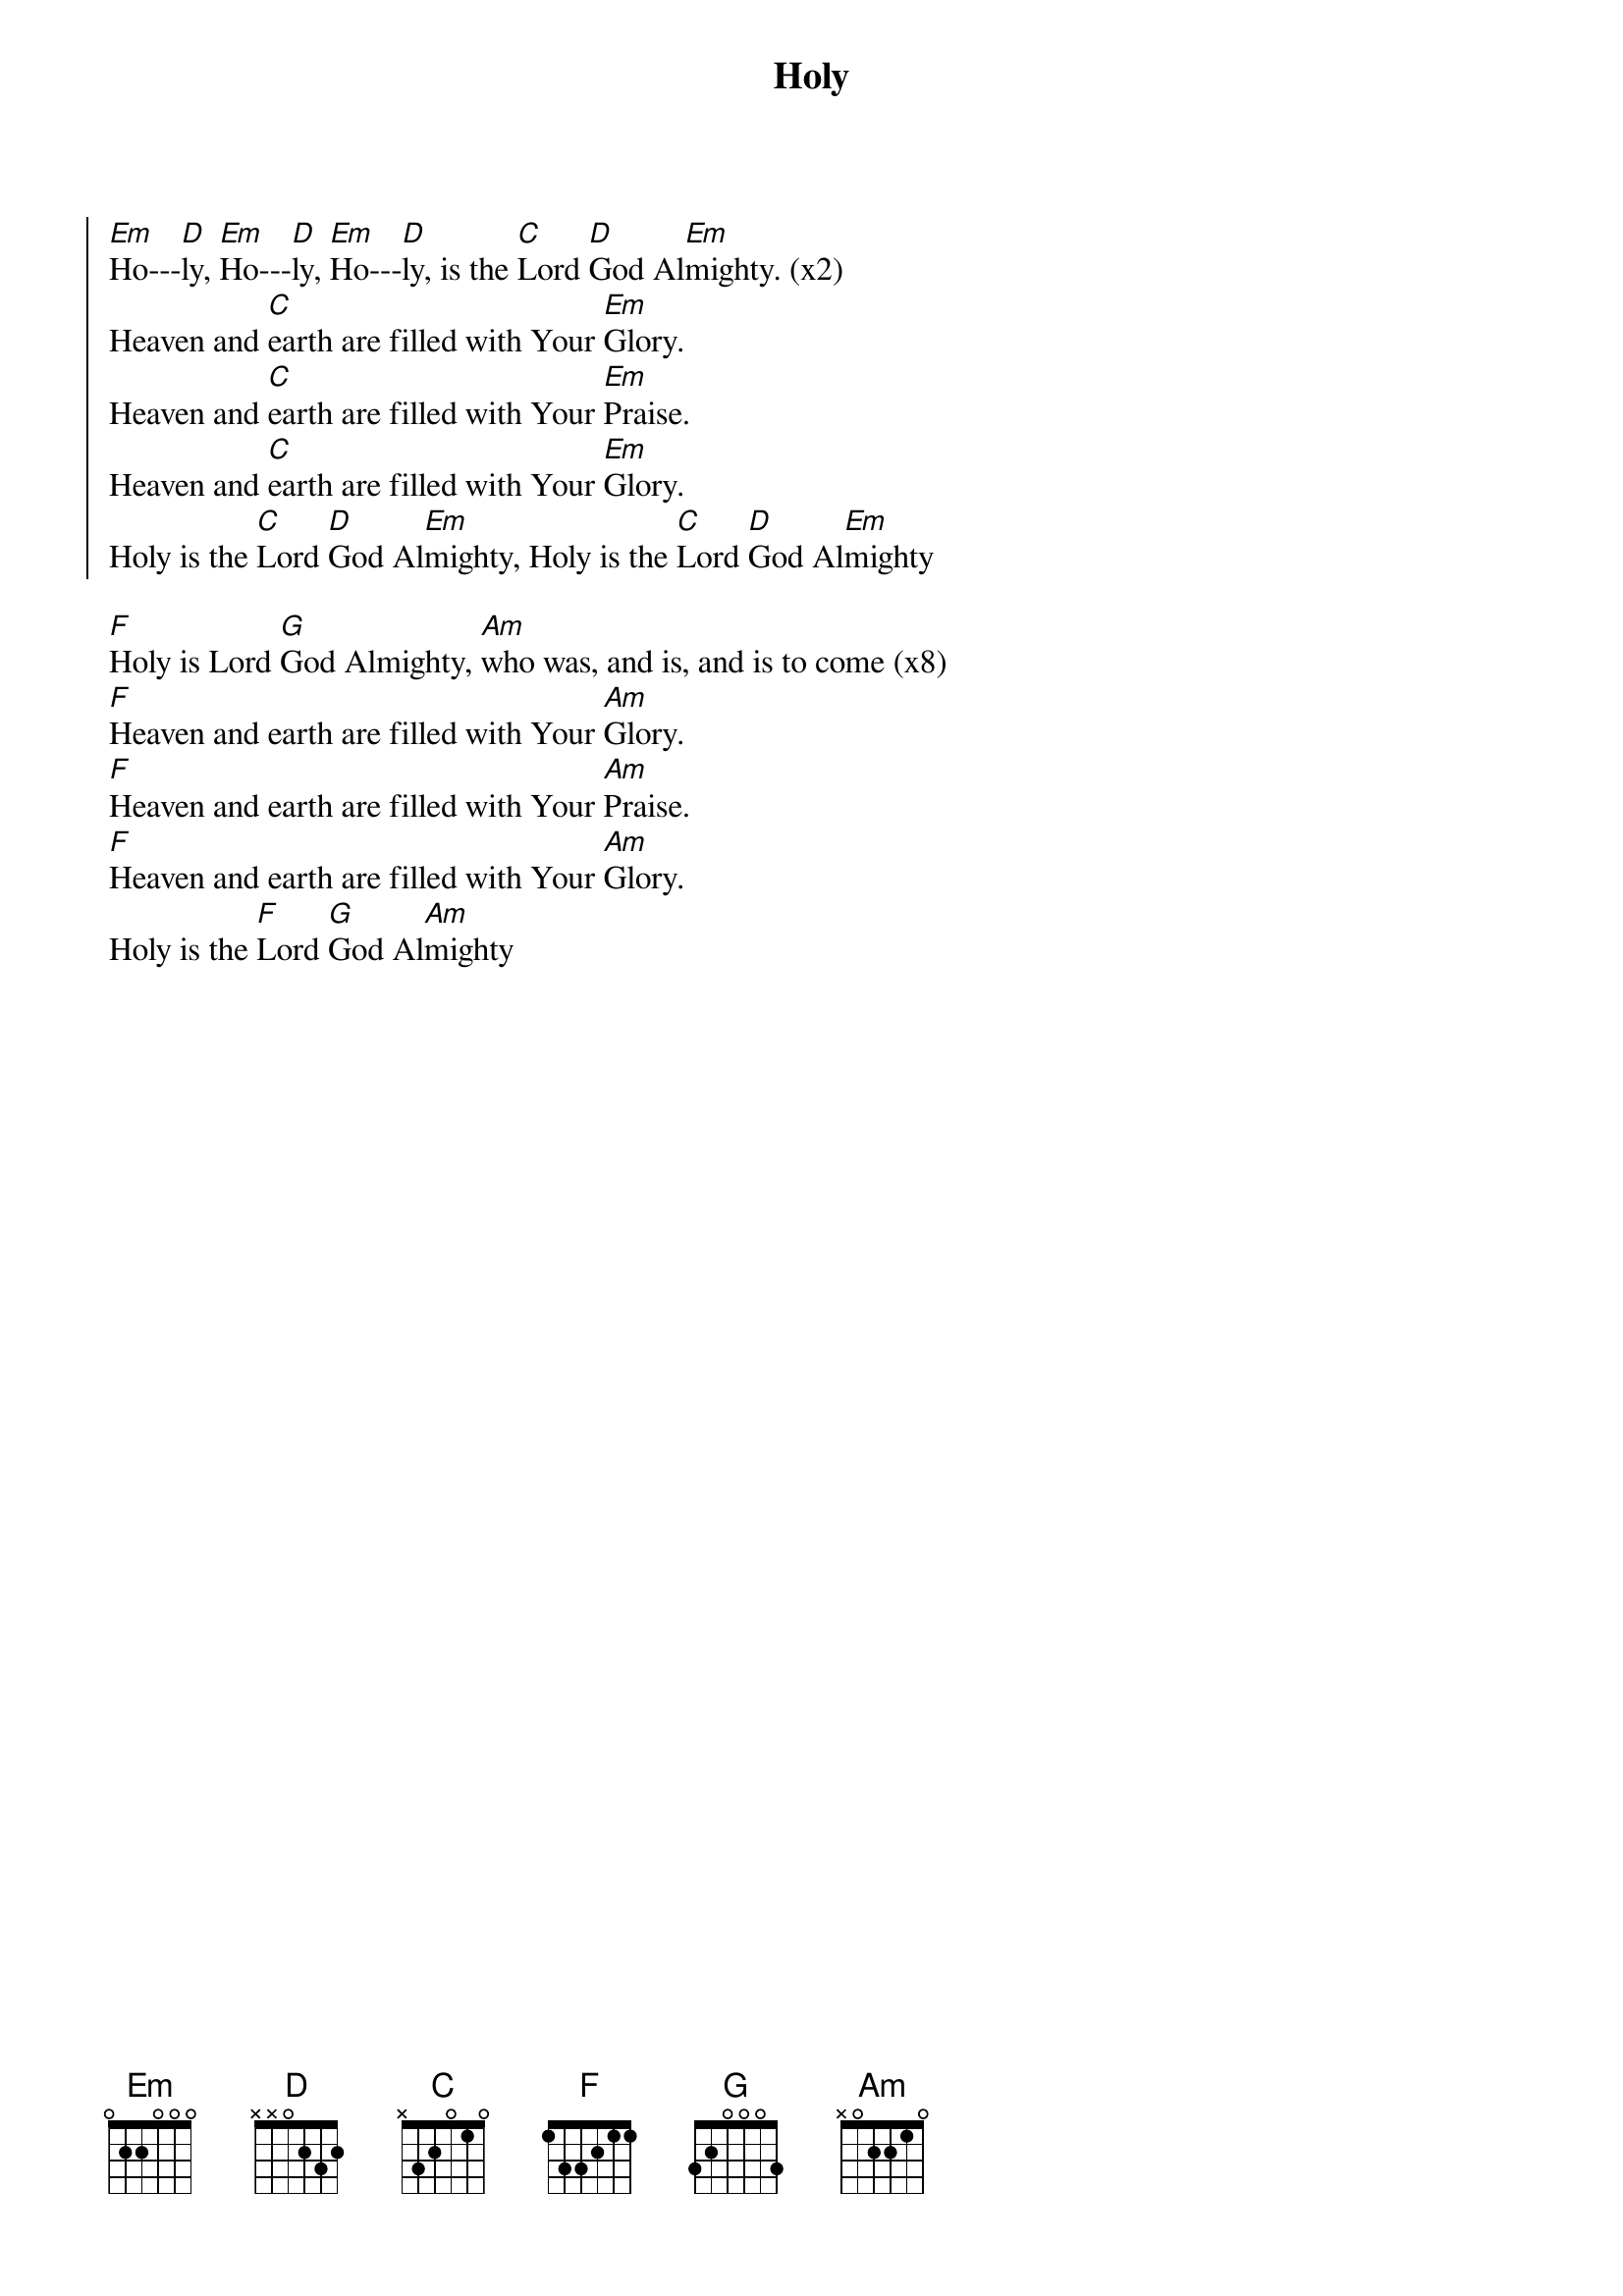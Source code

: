 {title: Holy}
{artist: Don Chaffer}
{key: Em}

{start_of_chorus}
[Em]Ho---[D]ly, [Em]Ho---[D]ly, [Em]Ho---[D]ly, is the [C]Lord [D]God Al[Em]mighty. (x2)
Heaven and [C]earth are filled with Your [Em]Glory.
Heaven and [C]earth are filled with Your [Em]Praise.
Heaven and [C]earth are filled with Your [Em]Glory.
Holy is the [C]Lord [D]God Al[Em]mighty, Holy is the [C]Lord [D]God Al[Em]mighty
{end_of_chorus}

{start_of_bridge}
[F]Holy is Lord [G]God Almighty, [Am]who was, and is, and is to come (x8)
[F]Heaven and earth are filled with Your [Am]Glory.
[F]Heaven and earth are filled with Your [Am]Praise.
[F]Heaven and earth are filled with Your [Am]Glory.
Holy is the [F]Lord [G]God Al[Am]mighty
{end_of_bridge}
